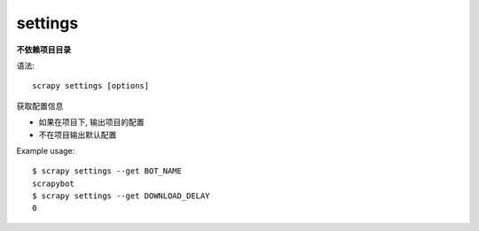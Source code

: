 =============================
settings
=============================


.. post:: 2023-03-01 22:50:22
  :tags: python, python三方库, Scrapy, 命令行工具
  :category: 后端
  :author: YanQue
  :location: CD
  :language: zh-cn


**不依赖项目目录**

语法::

  scrapy settings [options]

获取配置信息

- 如果在项目下, 输出项目的配置
- 不在项目输出默认配置

Example usage::

  $ scrapy settings --get BOT_NAME
  scrapybot
  $ scrapy settings --get DOWNLOAD_DELAY
  0



